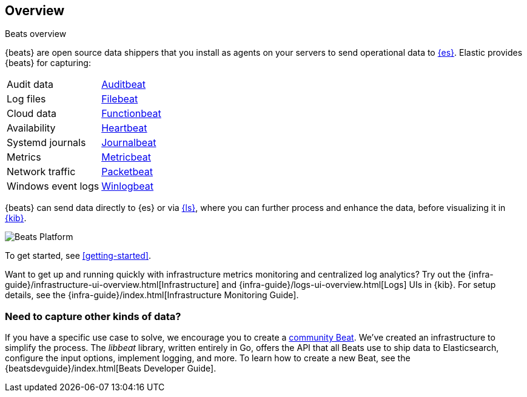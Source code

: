== Overview

++++
<titleabbrev>Beats overview</titleabbrev>
++++

{beats} are open source data shippers that you install as agents on your
servers to send operational data to
https://www.elastic.co/products/elasticsearch[{es}]. Elastic provides {beats}
for capturing:

[horizontal]
Audit data:: https://www.elastic.co/products/beats/auditbeat[Auditbeat]
Log files:: https://www.elastic.co/products/beats/filebeat[Filebeat]
Cloud data:: https://www.elastic.co/products/beats/functionbeat[Functionbeat]
Availability:: https://www.elastic.co/products/beats/heartbeat[Heartbeat]
Systemd journals:: https://www.elastic.co/downloads/beats/journalbeat[Journalbeat]
Metrics:: https://www.elastic.co/products/beats/metricbeat[Metricbeat]
Network traffic:: https://www.elastic.co/products/beats/packetbeat[Packetbeat]
Windows event logs:: https://www.elastic.co/products/beats/winlogbeat[Winlogbeat]

{beats} can send data directly to {es} or via
https://www.elastic.co/products/logstash[{ls}], where you can further process
and enhance the data, before visualizing it in
https://www.elastic.co/products/logstash[{kib}].

image::./images/beats-platform.png[Beats Platform]

To get started, see <<getting-started>>.

Want to get up and running quickly with infrastructure metrics monitoring and
centralized log analytics? Try out the
{infra-guide}/infrastructure-ui-overview.html[Infrastructure] and
{infra-guide}/logs-ui-overview.html[Logs] UIs
in {kib}. For setup details, see the {infra-guide}/index.html[Infrastructure
Monitoring Guide].

[float]
=== Need to capture other kinds of data?

If you have a specific use case to solve, we encourage you to create a
<<community-beats,community Beat>>. We've created an infrastructure to simplify
the process. The _libbeat_ library, written entirely in Go, offers the API
that all Beats use to ship data to Elasticsearch, configure the input options,
implement logging, and more. To learn how to create a new Beat, see the
{beatsdevguide}/index.html[Beats Developer Guide].
